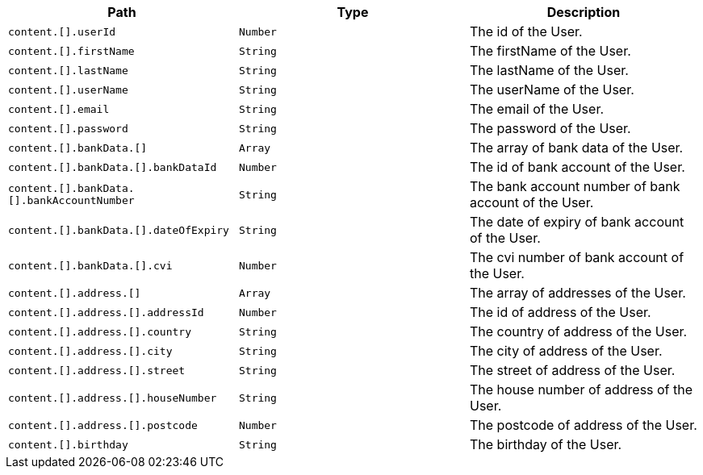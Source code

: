 |===
|Path|Type|Description

|`+content.[].userId+`
|`+Number+`
|The id of the User.

|`+content.[].firstName+`
|`+String+`
|The firstName of the User.

|`+content.[].lastName+`
|`+String+`
|The lastName of the User.

|`+content.[].userName+`
|`+String+`
|The userName of the User.

|`+content.[].email+`
|`+String+`
|The email of the User.

|`+content.[].password+`
|`+String+`
|The password of the User.

|`+content.[].bankData.[]+`
|`+Array+`
|The array of bank data of the User.

|`+content.[].bankData.[].bankDataId+`
|`+Number+`
|The id of bank account of the User.

|`+content.[].bankData.[].bankAccountNumber+`
|`+String+`
|The bank account number of bank account of the User.

|`+content.[].bankData.[].dateOfExpiry+`
|`+String+`
|The date of expiry of bank account of the User.

|`+content.[].bankData.[].cvi+`
|`+Number+`
|The cvi number of bank account of the User.

|`+content.[].address.[]+`
|`+Array+`
|The array of addresses of the User.

|`+content.[].address.[].addressId+`
|`+Number+`
|The id of address of the User.

|`+content.[].address.[].country+`
|`+String+`
|The country of address of the User.

|`+content.[].address.[].city+`
|`+String+`
|The city of address of the User.

|`+content.[].address.[].street+`
|`+String+`
|The street of address of the User.

|`+content.[].address.[].houseNumber+`
|`+String+`
|The house number of address of the User.

|`+content.[].address.[].postcode+`
|`+Number+`
|The postcode of address of the User.

|`+content.[].birthday+`
|`+String+`
|The birthday of the User.

|===